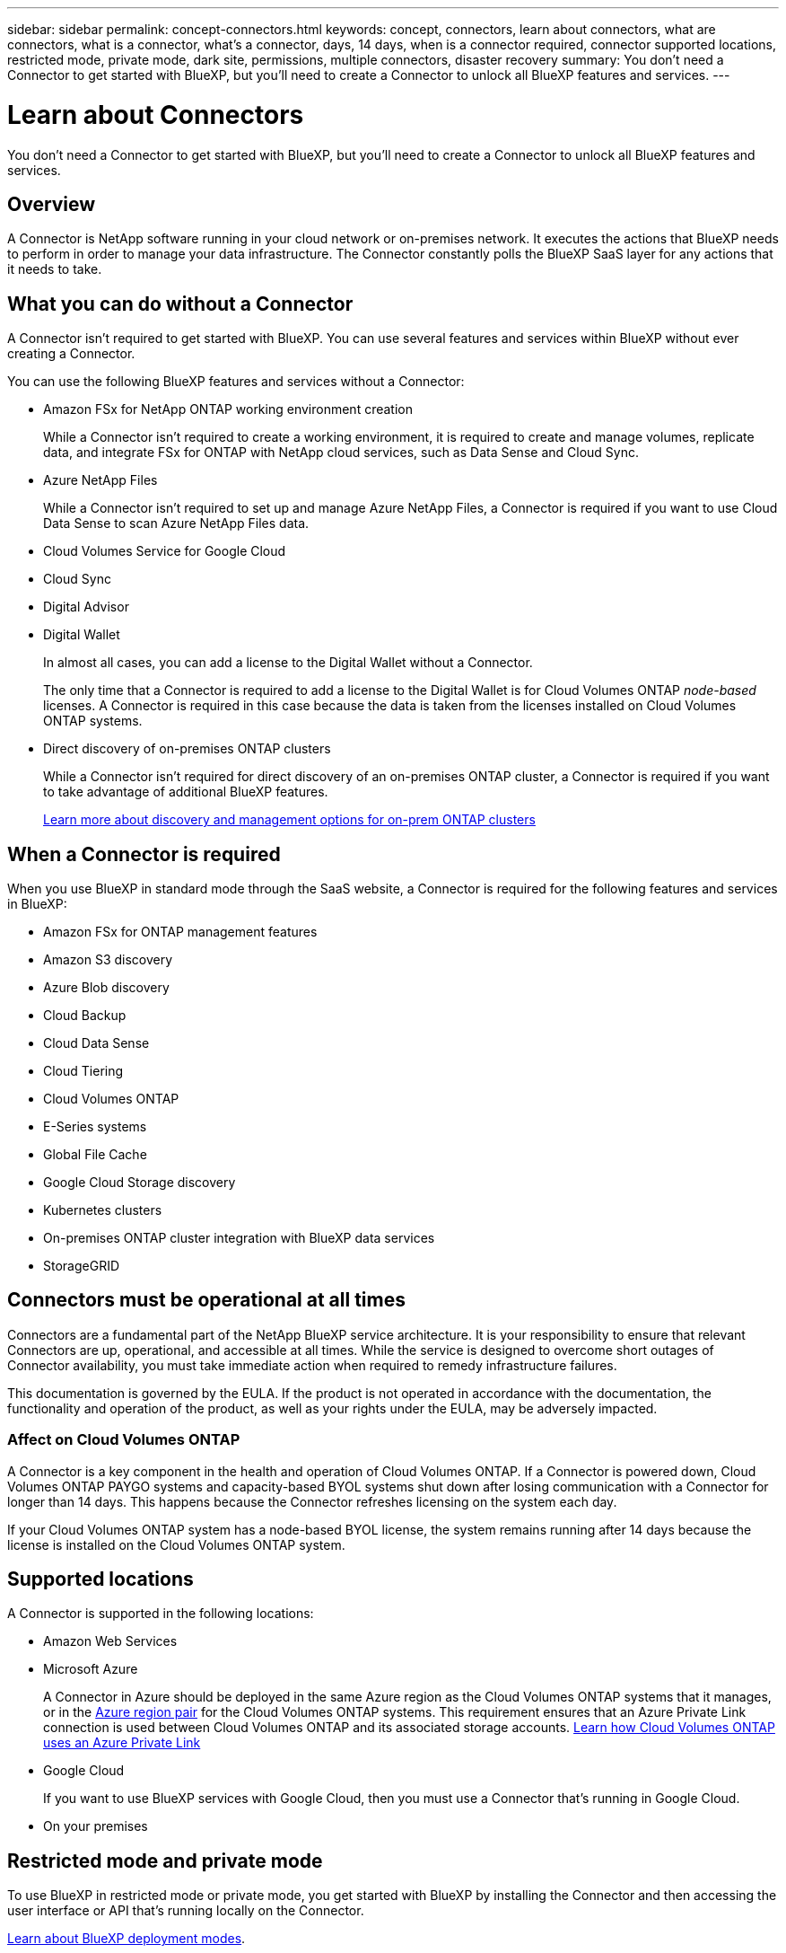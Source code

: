 ---
sidebar: sidebar
permalink: concept-connectors.html
keywords: concept, connectors, learn about connectors, what are connectors, what is a connector, what's a connector, days, 14 days, when is a connector required, connector supported locations, restricted mode, private mode, dark site, permissions, multiple connectors, disaster recovery
summary: You don't need a Connector to get started with BlueXP, but you'll need to create a Connector to unlock all BlueXP features and services.
---

= Learn about Connectors
:hardbreaks:
:nofooter:
:icons: font
:linkattrs:
:imagesdir: ./media/

[.lead]
You don't need a Connector to get started with BlueXP, but you'll need to create a Connector to unlock all BlueXP features and services.

== Overview

A Connector is NetApp software running in your cloud network or on-premises network. It executes the actions that BlueXP needs to perform in order to manage your data infrastructure. The Connector constantly polls the BlueXP SaaS layer for any actions that it needs to take.

== What you can do without a Connector

A Connector isn't required to get started with BlueXP. You can use several features and services within BlueXP without ever creating a Connector.

You can use the following BlueXP features and services without a Connector:

* Amazon FSx for NetApp ONTAP working environment creation
+
While a Connector isn't required to create a working environment, it is required to create and manage volumes, replicate data, and integrate FSx for ONTAP with NetApp cloud services, such as Data Sense and Cloud Sync.

* Azure NetApp Files
+
While a Connector isn't required to set up and manage Azure NetApp Files, a Connector is required if you want to use Cloud Data Sense to scan Azure NetApp Files data.

* Cloud Volumes Service for Google Cloud

* Cloud Sync

* Digital Advisor

* Digital Wallet
+
In almost all cases, you can add a license to the Digital Wallet without a Connector.
+
The only time that a Connector is required to add a license to the Digital Wallet is for Cloud Volumes ONTAP _node-based_ licenses. A Connector is required in this case because the data is taken from the licenses installed on Cloud Volumes ONTAP systems.

* Direct discovery of on-premises ONTAP clusters
+
While a Connector isn't required for direct discovery of an on-premises ONTAP cluster, a Connector is required if you want to take advantage of additional BlueXP features. 
+
https://docs.netapp.com/us-en/cloud-manager-ontap-onprem/task-discovering-ontap.html[Learn more about discovery and management options for on-prem ONTAP clusters^]

== When a Connector is required

When you use BlueXP in standard mode through the SaaS website, a Connector is required for the following features and services in BlueXP:

* Amazon FSx for ONTAP management features
* Amazon S3 discovery
* Azure Blob discovery
* Cloud Backup
* Cloud Data Sense
* Cloud Tiering
* Cloud Volumes ONTAP
* E-Series systems
* Global File Cache
* Google Cloud Storage discovery
* Kubernetes clusters
* On-premises ONTAP cluster integration with BlueXP data services
* StorageGRID

== Connectors must be operational at all times

Connectors are a fundamental part of the NetApp BlueXP service architecture. It is your responsibility to ensure that relevant Connectors are up, operational, and accessible at all times. While the service is designed to overcome short outages of Connector availability, you must take immediate action when required to remedy infrastructure failures.

This documentation is governed by the EULA. If the product is not operated in accordance with the documentation, the functionality and operation of the product, as well as your rights under the EULA, may be adversely impacted.

=== Affect on Cloud Volumes ONTAP

A Connector is a key component in the health and operation of Cloud Volumes ONTAP. If a Connector is powered down, Cloud Volumes ONTAP PAYGO systems and capacity-based BYOL systems shut down after losing communication with a Connector for longer than 14 days. This happens because the Connector refreshes licensing on the system each day.

If your Cloud Volumes ONTAP system has a node-based BYOL license, the system remains running after 14 days because the license is installed on the Cloud Volumes ONTAP system.

== Supported locations

A Connector is supported in the following locations:

* Amazon Web Services

* Microsoft Azure
+
A Connector in Azure should be deployed in the same Azure region as the Cloud Volumes ONTAP systems that it manages, or in the https://docs.microsoft.com/en-us/azure/availability-zones/cross-region-replication-azure#azure-cross-region-replication-pairings-for-all-geographies[Azure region pair^] for the Cloud Volumes ONTAP systems. This requirement ensures that an Azure Private Link connection is used between Cloud Volumes ONTAP and its associated storage accounts. https://docs.netapp.com/us-en/cloud-manager-cloud-volumes-ontap/task-enabling-private-link.html[Learn how Cloud Volumes ONTAP uses an Azure Private Link^]

* Google Cloud
+
If you want to use BlueXP services with Google Cloud, then you must use a Connector that's running in Google Cloud.

* On your premises

== Restricted mode and private mode

To use BlueXP in restricted mode or private mode, you get started with BlueXP by installing the Connector and then accessing the user interface or API that's running locally on the Connector.

link:concept-modes.html[Learn about BlueXP deployment modes].

== How to create a Connector

A BlueXP Account Admin can create a Connector directly from BlueXP, from your cloud provider's marketplace, or by manually installing the software on your own Linux host. How you get started depends on whether you're using BlueXP in standard mode, restricted mode, or private mode.

* link:concept-modes.html[Learn about BlueXP deployment modes].
* link:task-quick-start-standard-mode.html[Quick start for BlueXP in standard mode]
* link:task-quick-start-restricted-mode.html[Quick start for BlueXP in restricted mode]
* link:task-quick-start-private-mode.html[Quick start for BlueXP in private mode]

== Permissions

Specific permissions are needed to create the Connector directly from BlueXP and another set of permissions are needed for the Connector instance itself. If you create the Connector in AWS or Azure directly from BlueXP, then BlueXP creates the Connector with the permissions that it needs. There's nothing else that you need to do.

To learn how to set up permissions, refer to the following pages:

* Standard mode
** link:task-set-up-permissions-aws.html[Set up AWS permissions]
** link:task-set-up-permissions-azure.html[Set up Azure permissions]
** link:task-set-up-permissions-google.html[Set up Google Cloud permissions]
** link:task-set-up-permissions-on-prem.html[Set up cloud permissions for on-prem deployments]
* link:task-prepare-restricted-mode.html#prepare-cloud-permissions[Set up cloud permissions for restricted mode]
* link:task-prepare-private-mode.html#prepare-cloud-permissions[Set up cloud permissions for private mode]

To view the exact permissions that the Connector needs, refer to the following pages:

* link:reference-permissions-aws.html[Learn how the Connector uses AWS permissions]
* link:reference-permissions-azure.html[Learn how the Connector uses Azure permissions]
* link:reference-permissions-gcp.html[Learn how the Connector uses Google Cloud permissions]

== Connector upgrades

We typically update the Connector software each month to introduce new features and to provide stability improvements. While most of the services and features in the BlueXP platform are offered through SaaS-based software, a few features and functionalities are dependent on the version of the Connector. That includes Cloud Volumes ONTAP management, on-prem ONTAP cluster management, settings, and help.

The Connector automatically updates its software to the latest version, as long as it has outbound internet access to obtain the software update. If you're using BlueXP in private mode, then you'll need to manually upgrade the Connector.

== Multiple working environments

A Connector can manage multiple working environments in BlueXP. The maximum number of working environments that a single Connector should manage varies. It depends on the type of working environments, the number of volumes, the amount of capacity being managed, and the number of users.

If you have a large-scale deployment, work with your NetApp representative to size your environment. If you experience any issues along the way, reach out to us by using the in-product chat.

== Multiple Connectors

In some cases, you might only need one Connector, but you might find yourself needing two or more Connectors.

Here are a few examples:

* You're using a multi-cloud environment (AWS and Azure), so you have one Connector in AWS and another in Azure. Each manages the Cloud Volumes ONTAP systems running in those environments.

* A service provider might use one BlueXP account to provide services for their customers, while using another account to provide disaster recovery for one of their business units. Each account would have separate Connectors.

=== When to switch

When you create your first Connector, BlueXP automatically uses that Connector for each additional working environment that you create. Once you create an additional Connector, you'll need to switch between them to see the working environments that are specific to each Connector.

link:task-managing-connectors.html[Learn how to switch between Connectors].

=== Disaster recovery

You can manage a working environment with multiple Connectors at the same time for disaster recovery purposes. If one Connector goes down, you can switch to the other Connector to immediately manage the working environment.

To set up this configuration:

. link:task-managing-connectors.html[Switch to another Connector]
. Discover the existing working environment.
+
* https://docs.netapp.com/us-en/cloud-manager-cloud-volumes-ontap/task-adding-systems.html[Add existing Cloud Volumes ONTAP systems to BlueXP^]
* https://docs.netapp.com/us-en/cloud-manager-ontap-onprem/task-discovering-ontap.html[Discover ONTAP clusters^]
. Set the https://docs.netapp.com/us-en/cloud-manager-cloud-volumes-ontap/concept-storage-management.html[Capacity Management Mode^]
+
Only the main Connector should be set to *Automatic Mode*. If you switch to another Connector for DR purposes, then you can change the Capacity Management Mode as needed.